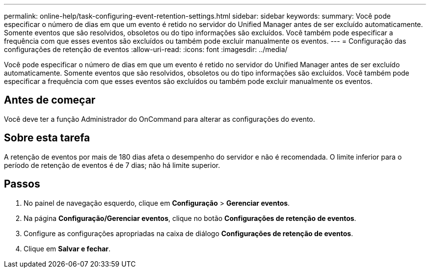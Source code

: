 ---
permalink: online-help/task-configuring-event-retention-settings.html 
sidebar: sidebar 
keywords:  
summary: Você pode especificar o número de dias em que um evento é retido no servidor do Unified Manager antes de ser excluído automaticamente. Somente eventos que são resolvidos, obsoletos ou do tipo informações são excluídos. Você também pode especificar a frequência com que esses eventos são excluídos ou também pode excluir manualmente os eventos. 
---
= Configuração das configurações de retenção de eventos
:allow-uri-read: 
:icons: font
:imagesdir: ../media/


[role="lead"]
Você pode especificar o número de dias em que um evento é retido no servidor do Unified Manager antes de ser excluído automaticamente. Somente eventos que são resolvidos, obsoletos ou do tipo informações são excluídos. Você também pode especificar a frequência com que esses eventos são excluídos ou também pode excluir manualmente os eventos.



== Antes de começar

Você deve ter a função Administrador do OnCommand para alterar as configurações do evento.



== Sobre esta tarefa

A retenção de eventos por mais de 180 dias afeta o desempenho do servidor e não é recomendada. O limite inferior para o período de retenção de eventos é de 7 dias; não há limite superior.



== Passos

. No painel de navegação esquerdo, clique em *Configuração* > *Gerenciar eventos*.
. Na página *Configuração/Gerenciar eventos*, clique no botão *Configurações de retenção de eventos*.
. Configure as configurações apropriadas na caixa de diálogo *Configurações de retenção de eventos*.
. Clique em *Salvar e fechar*.

